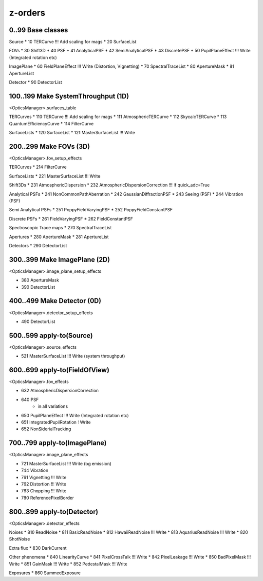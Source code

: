 z-orders
========

0..99 Base classes
------------------
Source
* 10 TERCurve               !!! Add scaling for mags
* 20 SurfaceList

FOVs
* 30 Shift3D
* 40 PSF
* 41 AnalyticalPSF
* 42 SemiAnalyticalPSF
* 43 DiscretePSF
* 50 PupilPlaneEffect       !!! Write   (Integrated rotation etc)

ImagePlane
* 60 FieldPlaneEffect       !!! Write   (Distortion, Vignetting)
* 70 SpectralTraceList
* 80 ApertureMask
* 81 ApertureList

Detector
* 90 DetectorList


100..199 Make SystemThroughput (1D)
-----------------------------------
<OpticsManager>.surfaces_table

TERCurves
* 110 TERCurve              !!! Add scaling for mags
* 111 AtmosphericTERCurve
* 112 SkycalcTERCurve
* 113 QuantumEfficiencyCurve
* 114 FilterCurve

SurfaceLists
* 120 SurfaceList
* 121 MasterSurfaceList     !!! Write


200..299 Make FOVs (3D)
-----------------------
<OpticsManager>.fov_setup_effects

TERCurves
* 214 FilterCurve

SurfaceLists
* 221 MasterSurfaceList     !!! Write

Shift3Ds
* 231 AtmosphericDispersion
* 232 AtmosphericDispersionCorrection       !!! If quick_adc=True

Analytical PSFs
* 241 NonCommonPathAberration
* 242 GaussianDiffractionPSF
* 243 Seeing (PSF)
* 244 Vibration (PSF)

Semi Analytical PSFs
* 251 PoppyFieldVaryingPSF
* 252 PoppyFieldConstantPSF

Discrete PSFs
* 261 FieldVaryingPSF
* 262 FieldConstantPSF

Spectroscopic Trace maps
* 270 SpectralTraceList

Apertures
* 280 ApertureMask
* 281 ApertureList

Detectors
* 290 DetectorList


300..399 Make ImagePlane (2D)
-----------------------------
<OpticsManager>.image_plane_setup_effects

* 380 ApertureMask
* 390 DetectorList


400..499 Make Detector (0D)
---------------------------
<OpticsManager>.detector_setup_effects

* 490 DetectorList


500..599 apply-to(Source)
-------------------------
<OpticsManager>.source_effects

* 521 MasterSurfaceList     !!! Write   (system throughput)


600..699 apply-to(FieldOfView)
------------------------------
<OpticsManager>.fov_effects

* 632 AtmosphericDispersionCorrection
* 640 PSF
    * in all variations
* 650 PupilPlaneEffect      !!! Write   (Integrated rotation etc)
* 651 IntegratedPupilRotation ! Write
* 652 NonSiderialTracking


700..799 apply-to(ImagePlane)
-----------------------------
<OpticsManager>.image_plane_effects

* 721 MasterSurfaceList     !!! Write  (bg emission)
* 744 Vibration
* 761 Vignetting            !!! Write
* 762 Distortion            !!! Write
* 763 Chopping              !!! Write
* 780 ReferencePixelBorder


800..899 apply-to(Detector)
---------------------------
<OpticsManager>.detector_effects

Noises
* 810 ReadNoise
* 811 BasicReadNoise
* 812 HawaiiReadNoise       !!! Write
* 813 AquariusReadNoise     !!! Write
* 820 ShotNoise

Extra flux
* 830 DarkCurrent

Other phenomena
* 840 LinearityCurve
* 841 PixelCrossTalk        !!! Write
* 842 PixelLeakage          !!! Write
* 850 BadPixelMask          !!! Write
* 851 GainMask              !!! Write
* 852 PedestalMask          !!! Write

Exposures
* 860 SummedExposure